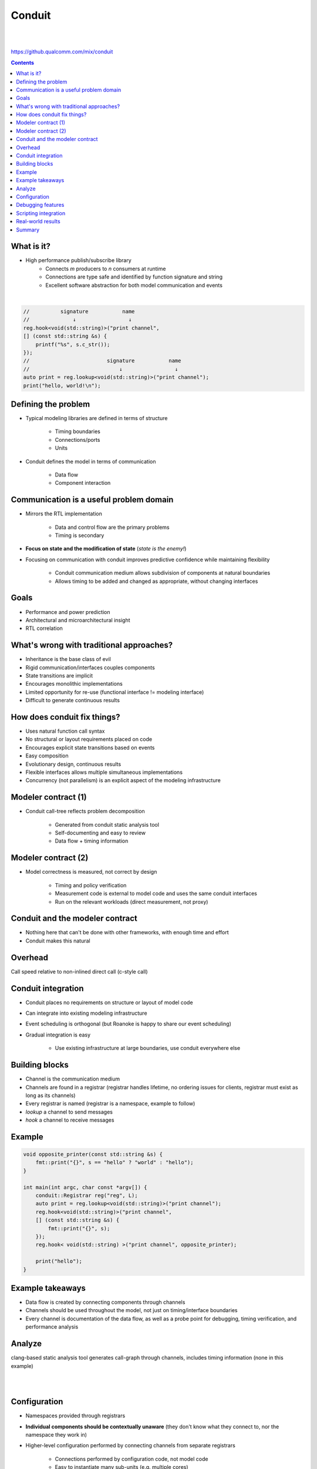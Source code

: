 
=======
Conduit
=======

|
|

.. class:: center

https://github.qualcomm.com/mix/conduit

.. contents::

What is it?
-----------

- High performance publish/subscribe library
    - Connects *m* producers to *n* consumers at runtime
    - Connections are type safe and identified by function signature and string
    - Excellent software abstraction for both model communication and events 

|

.. code-block:: c++

    //          signature           name
    //              ↓                 ↓
    reg.hook<void(std::string)>("print channel",
    [] (const std::string &s) {
        printf("%s", s.c_str());
    });
    //                         signature           name
    //                             ↓                 ↓
    auto print = reg.lookup<void(std::string)>("print channel");
    print("hello, world!\n");

..
    publish/subscribe is a software methodology to connect producers and consumers without the 2 knowing anything about each other. Fantastic way to decouple software components.

Defining the problem
--------------------

- Typical modeling libraries are defined in terms of structure

    - Timing boundaries
    - Connections/ports
    - Units

- Conduit defines the model in terms of communication

    - Data flow
    - Component interaction

Communication is a useful problem domain
----------------------------------------

- Mirrors the RTL implementation

    - Data and control flow are the primary problems
    - Timing is secondary

- **Focus on state and the modification of state** (*state is the enemy!*)
- Focusing on communication with conduit improves predictive confidence while maintaining flexibility

    - Conduit communication medium allows subdivision of components at natural boundaries
    - Allows timing to be added and changed as appropriate, without changing interfaces

.. 
    .. image:: unit-test.png
        :height: 200px
        :align: center

Goals
-----

- Performance and power prediction
- Architectural and microarchitectural insight
- RTL correlation

What's wrong with traditional approaches?
-----------------------------------------

- Inheritance is the base class of evil
- Rigid communication/interfaces couples components
- State transitions are implicit
- Encourages monolithic implementations
- Limited opportunity for re-use (functional interface != modeling interface)
- Difficult to generate continuous results

.. 
    Talking software philosophy with practical consequences. Ideally we want easy composition of flexible components that can be used in multiple contexts, oh and accross timing boundaries. Easier said than done.

    Can still make practical advances (particularly around handling of state)

How does conduit fix things?
----------------------------

- Uses natural function call syntax
- No structural or layout requirements placed on code
- Encourages explicit state transitions based on events 
- Easy composition
- Evolutionary design, continuous results
- Flexible interfaces allows multiple simultaneous implementations
- Concurrency (not parallelism) is an explicit aspect of the modeling infrastructure

.. Partial interfaces are well supported.

Modeler contract (1)
--------------------

- Conduit call-tree reflects problem decomposition

    - Generated from conduit static analysis tool
    - Self-documenting and easy to review
    - Data flow + timing information

..
    Thought it would be useful to describe the modeler contract on Roanoke, how we use conduit to ensure our models are doing what we expect

Modeler contract (2)
--------------------

- Model correctness is measured, not correct by design

    - Timing and policy verification
    - Measurement code is external to model code and uses the same conduit interfaces
    - Run on the relevant workloads (direct measurement, not proxy)

Conduit and the modeler contract 
--------------------------------

- Nothing here that can't be done with other frameworks, with enough time and effort
- Conduit makes this natural

Overhead
--------

Call speed relative to non-inlined direct call (c-style call)

.. image:: conduit-speed-test.png
    :align: center

..
    Note that it's probably doing some devirtualization (but is not inlining actual call)

Conduit integration
-------------------

- Conduit places no requirements on structure or layout of model code
- Can integrate into existing modeling infrastructure
- Event scheduling is orthogonal (but Roanoke is happy to share our event scheduling)
- Gradual integration is easy

    - Use existing infrastructure at large boundaries, use conduit everywhere else

Building blocks
---------------

- Channel is the communication medium
- Channels are found in a registrar (registrar handles lifetime, no ordering issues for clients, registrar must exist as long as its channels)
- Every registrar is named (registrar is a namespace, example to follow)
- `lookup` a channel to send messages
- `hook` a channel to receive messages

Example
-------

.. code-block:: c++

    void opposite_printer(const std::string &s) {
        fmt::print("{}", s == "hello" ? "world" : "hello");
    }

    int main(int argc, char const *argv[]) {
        conduit::Registrar reg("reg", L);
        auto print = reg.lookup<void(std::string)>("print channel");
        reg.hook<void(std::string)>("print channel",
        [] (const std::string &s) {
            fmt::print("{}", s);
        });
        reg.hook< void(std::string) >("print channel", opposite_printer);

        print("hello");
    }

Example takeaways
-----------------

- Data flow is created by connecting components through channels
- Channels should be used throughout the model, not just on timing/interface boundaries
- Every channel is documentation of the data flow, as well as a probe point for debugging, timing verification, and performance analysis

Analyze
-------

clang-based static analysis tool generates call-graph through channels, includes timing information (none in this example)

|
|

.. image:: hello-world-analyze.png
    :align: center

Configuration
-------------

- Namespaces provided through registrars
- **Individual components should be contextually unaware** (they don't know what they connect to, nor the namespace they work in)
- Higher-level configuration performed by connecting channels from separate registrars

    - Connections performed by configuration code, not model code
    - Easy to instantiate many sub-units (e.g. multiple cores)
    - Simply create a new registrar (with a new name) and re-initialize components

Debugging features
------------------

- Each channel has built-in printing capabilities

    - Per-channel control over debug output (very useful for developers to isolate their area of the model)
    - Debug output doesn't litter model code, automatic at the interface

- Custom types supported by ADL (customization points)

Scripting integration
---------------------

- Lua is well supported (very fast interpreted language)
- Can be both producer and consumer
- Flexible Lua/c++ bridge makes language crossing trivial

|
|

.. code-block:: lua

    conduit.regisrars.reg.hook('print channel', function(s)
        printf('%s\n', s)
    end, 'lua')

Real-world results
------------------

- Roanoke has modeled 2 |1/4| designs
- Slowly being integrated into the server interconnect model
- Server CPU modeling team almost finished with evaluation

    - Expected to base next-gen model on conduit

.. |1/4| unicode:: U+00BC

Summary
-------

- A tweak to our view of the problem enables new tools to tackle a complicated software problem
- Conduit enables a wide variety of improvements without needing to rewrite model source
- The publish/subscribe framework enables more cross-team collaboration (both in model libraries, and with model tools)

